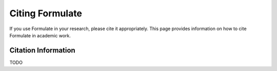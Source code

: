 Citing Formulate
======================

If you use Formulate in your research, please cite it appropriately. This page provides information on how to cite Formulate in academic work.

Citation Information
----------------------------------------------


TODO
